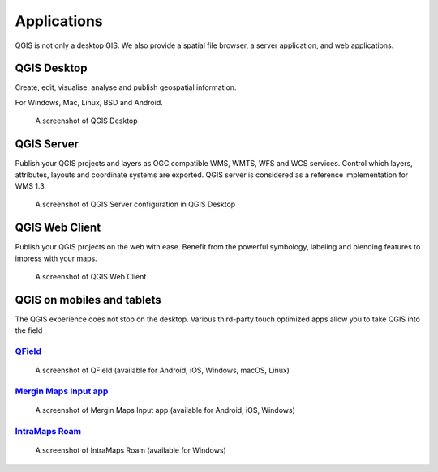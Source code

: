 Applications
============

QGIS is not only a desktop GIS. We also provide a spatial file browser, a server application, and web applications.

QGIS Desktop
------------

Create, edit, visualise, analyse and publish geospatial information.

For Windows, Mac, Linux, BSD and Android.

.. figure:: /static/site/about/images/qgisdesktopscreenshot.jpg
   :alt: QGIS Desktop

   A screenshot of QGIS Desktop

QGIS Server
-----------

Publish your QGIS projects and layers as OGC compatible WMS, WMTS, WFS and WCS
services. Control which layers, attributes, layouts and coordinate
systems are exported.
QGIS server is considered as a reference implementation for WMS 1.3.

.. figure:: /static/site/getinvolved/daily_reports/qgis_server_wms_ogc_badge.png
   :alt: QGIS Server OGC cerfication badge
   :align: center

.. figure:: /static/site/about/images/qgisserverscreenshot.png
   :alt: QGIS Server

   A screenshot of QGIS Server configuration in QGIS Desktop

QGIS Web Client
---------------

Publish your QGIS projects on the web with ease. Benefit from the
powerful symbology, labeling and blending features to impress with your
maps.

.. figure:: /static/site/about/images/qgiswebclientscreenshot.png
   :alt: QGIS Web Client

   A screenshot of QGIS Web Client


QGIS on mobiles and tablets
---------------------------

The QGIS experience does not stop on the desktop.
Various third-party touch optimized apps allow you to take QGIS into the field

`QField <https://qfield.org>`_
~~~~~~~~~~~~~~~~~~~~~~~~~~~~~~~~~~~~~~~~~~~~~~~~~~~~~~~~~~~~~~~~~~~
.. figure:: /static/site/about/images/qfield.jpg
   :alt: QField

   A screenshot of QField (available for Android, iOS, Windows, macOS, Linux)

`Mergin Maps Input app <https://merginmaps.com>`_
~~~~~~~~~~~~~~~~~~~~~~~~~~~~~~~~~~~~~~~~~~~~~~~~~~~~~~~~~~~~~~~~~~~
.. figure:: /static/site/about/images/input.jpg
   :alt: Mergin Maps Input app

   A screenshot of Mergin Maps Input app (available for Android, iOS, Windows)

`IntraMaps Roam <https://roam-docs.readthedocs.io>`_
~~~~~~~~~~~~~~~~~~~~~~~~~~~~~~~~~~~~~~~~~~~~~~~~~~~~~~~~~~~~~~~~~~~
.. figure:: /static/site/about/images/roam.jpg
   :alt: Roam

   A screenshot of IntraMaps Roam (available for Windows)
